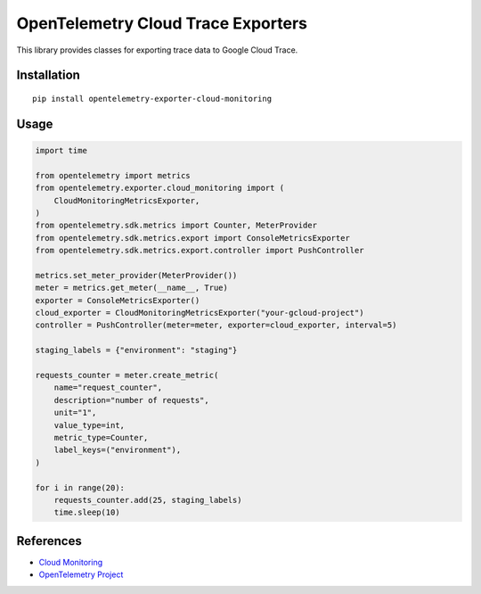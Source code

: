 OpenTelemetry Cloud Trace Exporters
===================================

This library provides classes for exporting trace data to Google Cloud Trace.

Installation
------------

::

    pip install opentelemetry-exporter-cloud-monitoring

Usage
-----

.. code:: python

    import time

    from opentelemetry import metrics
    from opentelemetry.exporter.cloud_monitoring import (
        CloudMonitoringMetricsExporter,
    )
    from opentelemetry.sdk.metrics import Counter, MeterProvider
    from opentelemetry.sdk.metrics.export import ConsoleMetricsExporter
    from opentelemetry.sdk.metrics.export.controller import PushController

    metrics.set_meter_provider(MeterProvider())
    meter = metrics.get_meter(__name__, True)
    exporter = ConsoleMetricsExporter()
    cloud_exporter = CloudMonitoringMetricsExporter("your-gcloud-project")
    controller = PushController(meter=meter, exporter=cloud_exporter, interval=5)

    staging_labels = {"environment": "staging"}

    requests_counter = meter.create_metric(
        name="request_counter",
        description="number of requests",
        unit="1",
        value_type=int,
        metric_type=Counter,
        label_keys=("environment"),
    )

    for i in range(20):
        requests_counter.add(25, staging_labels)
        time.sleep(10)


References
----------

* `Cloud Monitoring <https://cloud.google.com/monitoring/>`_
* `OpenTelemetry Project <https://opentelemetry.io/>`_
